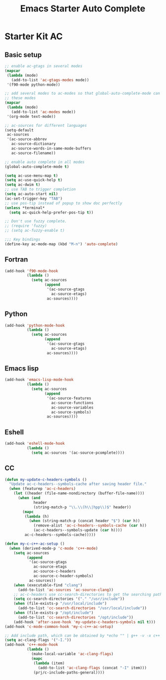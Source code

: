 #+TITLE: Emacs Starter Auto Complete
#+OPTIONS: toc:2 num:nil ^:nil

* Starter Kit AC
  
** Basic setup
#+BEGIN_SRC emacs-lisp
;; enable ac-gtags in several modes
(mapcar
 (lambda (mode)
   (add-to-list 'ac-gtags-modes mode))
 '(f90-mode python-mode))

;; add several modes to ac-modes so that global-auto-complete-mode can run on
;; these modes
(mapcar
 (lambda (mode)
   (add-to-list 'ac-modes mode))
 '(org-mode text-mode))

;; ac-sources for different languages
(setq-default
 ac-sources
 '(ac-source-abbrev
   ac-source-dictionary
   ac-source-words-in-same-mode-buffers
   ac-source-filename))

;; enable auto complete in all modes
(global-auto-complete-mode t)

(setq ac-use-menu-map t)
(setq ac-use-quick-help t)
(setq ac-dwim t)
;; use TAB to trigger completion
(setq ac-auto-start nil)
(ac-set-trigger-key "TAB")
;; use pos-tip instead of popup to show doc perfectly
(unless *terminal*
  (setq ac-quick-help-prefer-pos-tip t))

;; Don't use fuzzy complete.
;; (require 'fuzzy)
;; (setq ac-fuzzy-enable t)

;;; Key bindings
(define-key ac-mode-map (kbd "M-n") 'auto-complete)
#+END_SRC

** Fortran

#+begin_src emacs-lisp
(add-hook 'f90-mode-hook
          (lambda ()
            (setq ac-sources
                  (append
                   '(ac-source-gtags
                     ac-source-etags)
                   ac-sources))))
#+end_src
   
** Python

#+begin_src emacs-lisp
(add-hook 'python-mode-hook
          (lambda ()
            (setq ac-sources
                  (append
                   '(ac-source-gtags
                     ac-source-etags)
                   ac-sources))))
#+end_src

** Emacs lisp
   
#+begin_src emacs-lisp
(add-hook 'emacs-lisp-mode-hook
          (lambda ()
            (setq ac-sources
                  (append
                   '(ac-source-features
                     ac-source-functions
                     ac-source-variables
                     ac-source-symbols)
                   ac-sources))))
#+end_src

** Eshell

#+begin_src emacs-lisp
(add-hook 'eshell-mode-hook
          (lambda ()
            (setq ac-sources '(ac-source-pcomplete))))
#+end_src

** CC
#+begin_src emacs-lisp
(defun my-update-c-headers-symbols ()
  "Update ac-c-headers--symbols-cache after saving header file."
  (when (featurep 'ac-c-headers)
    (let ((header (file-name-nondirectory (buffer-file-name))))
      (when (and
             header
             (string-match-p "\\.\\(h\\|hpp\\)$" header))
        (mapc
         (lambda (h)
           (when (string-match-p (concat header "$") (car h))
             (remove-alist 'ac-c-headers--symbols-cache (car h))
             (ac-c-headers--symbols-update (car h))))
         ac-c-headers--symbols-cache)))))

(defun my-c-c++-ac-setup ()
  (when (derived-mode-p 'c-mode 'c++-mode)
    (setq ac-sources
          (append
           '(ac-source-gtags
             ac-source-etags
             ac-source-c-headers
             ac-source-c-header-symbols)
           ac-sources))
    (when (executable-find "clang")
      (add-to-list 'ac-sources 'ac-source-clang))
    ;; ac-c-headers use cc-search-directories to get the searching paths
    (setq cc-search-directories '("." "/usr/include"))
    (when (file-exists-p "/usr/local/include")
      (add-to-list 'cc-search-directories "/usr/local/include"))
    (when (file-exists-p "/opt/include")
      (add-to-list 'cc-search-directories "/opt/include"))
    (add-hook 'after-save-hook 'my-update-c-headers-symbols nil t)))
(add-hook 'c-mode-common-hook 'my-c-c++-ac-setup)

;; Add include path, which can be obtained by *echo "" | g++ -v -x c++ -E -*
(setq ac-clang-flags '("-I."))
(add-hook 'c++-mode-hook
          (lambda ()
            (make-local-variable 'ac-clang-flags)
            (mapc
             (lambda (item)
               (add-to-list 'ac-clang-flags (concat "-I" item)))
             (prj/c-include-paths-general))))
#+end_src
